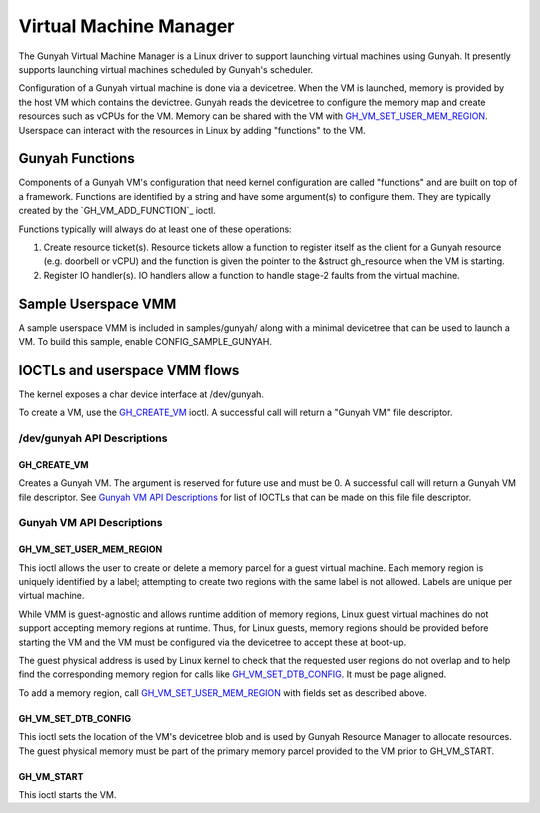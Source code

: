 .. SPDX-License-Identifier: GPL-2.0

=======================
Virtual Machine Manager
=======================

The Gunyah Virtual Machine Manager is a Linux driver to support launching
virtual machines using Gunyah. It presently supports launching virtual machines
scheduled by Gunyah's scheduler.

Configuration of a Gunyah virtual machine is done via a devicetree. When the VM
is launched, memory is provided by the host VM which contains the devictree.
Gunyah reads the devicetree to configure the memory map and create resources
such as vCPUs for the VM. Memory can be shared with the VM with
`GH_VM_SET_USER_MEM_REGION`_. Userspace can interact with the resources in Linux
by adding "functions" to the VM.

Gunyah Functions
================

Components of a Gunyah VM's configuration that need kernel configuration are
called "functions" and are built on top of a framework. Functions are identified
by a string and have some argument(s) to configure them. They are typically
created by the `GH_VM_ADD_FUNCTION`_ ioctl.

Functions typically will always do at least one of these operations:

1. Create resource ticket(s). Resource tickets allow a function to register
   itself as the client for a Gunyah resource (e.g. doorbell or vCPU) and
   the function is given the pointer to the &struct gh_resource when the
   VM is starting.

2. Register IO handler(s). IO handlers allow a function to handle stage-2 faults
   from the virtual machine.

Sample Userspace VMM
====================

A sample userspace VMM is included in samples/gunyah/ along with a minimal
devicetree that can be used to launch a VM. To build this sample, enable
CONFIG_SAMPLE_GUNYAH.

IOCTLs and userspace VMM flows
==============================

The kernel exposes a char device interface at /dev/gunyah.

To create a VM, use the `GH_CREATE_VM`_ ioctl. A successful call will return a
"Gunyah VM" file descriptor.

/dev/gunyah API Descriptions
----------------------------

GH_CREATE_VM
~~~~~~~~~~~~

Creates a Gunyah VM. The argument is reserved for future use and must be 0.
A successful call will return a Gunyah VM file descriptor. See
`Gunyah VM API Descriptions`_ for list of IOCTLs that can be made on this file
file descriptor.

Gunyah VM API Descriptions
--------------------------

GH_VM_SET_USER_MEM_REGION
~~~~~~~~~~~~~~~~~~~~~~~~~

This ioctl allows the user to create or delete a memory parcel for a guest
virtual machine. Each memory region is uniquely identified by a label;
attempting to create two regions with the same label is not allowed. Labels are
unique per virtual machine.

While VMM is guest-agnostic and allows runtime addition of memory regions,
Linux guest virtual machines do not support accepting memory regions at runtime.
Thus, for Linux guests, memory regions should be provided before starting the VM
and the VM must be configured via the devicetree to accept these at boot-up.

The guest physical address is used by Linux kernel to check that the requested
user regions do not overlap and to help find the corresponding memory region
for calls like `GH_VM_SET_DTB_CONFIG`_. It must be page aligned.

To add a memory region, call `GH_VM_SET_USER_MEM_REGION`_ with fields set as
described above.

.. kernel-doc:: include/uapi/linux/gunyah.h
   :identifiers: gh_userspace_memory_region gh_mem_flags

GH_VM_SET_DTB_CONFIG
~~~~~~~~~~~~~~~~~~~~

This ioctl sets the location of the VM's devicetree blob and is used by Gunyah
Resource Manager to allocate resources. The guest physical memory must be part
of the primary memory parcel provided to the VM prior to GH_VM_START.

.. kernel-doc:: include/uapi/linux/gunyah.h
   :identifiers: gh_vm_dtb_config

GH_VM_START
~~~~~~~~~~~

This ioctl starts the VM.
